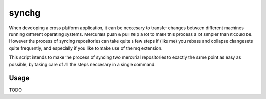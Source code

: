 synchg
======

When developing a cross platform application, it can be neccesary to transfer
changes between different machines running different operating systems.
Mercurials push & pull help a lot to make this process a lot simpler than it
could be. However the process of syncing repositories can take quite a few
steps if (like me) you rebase and collapse changesets quite frequently, and
especially if you like to make use of the mq extension.

This script intends to make the process of syncing two mercurial repositories
to exactly the same point as easy as possible, by taking care of all the steps
neccesary in a single command.

Usage
-----

TODO
